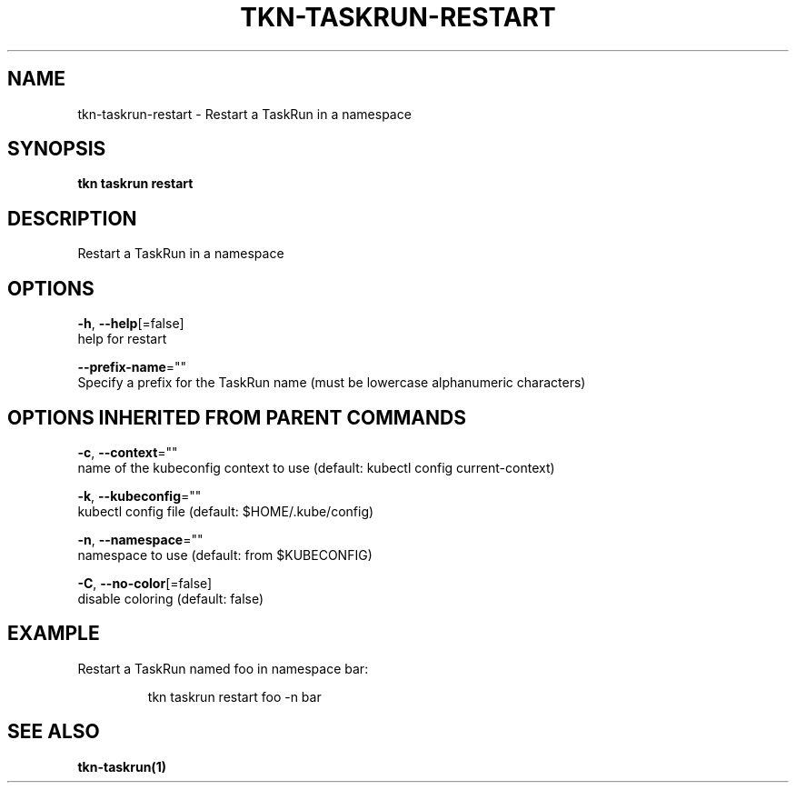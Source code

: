 .TH "TKN\-TASKRUN\-RESTART" "1" "" "Auto generated by spf13/cobra" "" 
.nh
.ad l


.SH NAME
.PP
tkn\-taskrun\-restart \- Restart a TaskRun in a namespace


.SH SYNOPSIS
.PP
\fBtkn taskrun restart\fP


.SH DESCRIPTION
.PP
Restart a TaskRun in a namespace


.SH OPTIONS
.PP
\fB\-h\fP, \fB\-\-help\fP[=false]
    help for restart

.PP
\fB\-\-prefix\-name\fP=""
    Specify a prefix for the TaskRun name (must be lowercase alphanumeric characters)


.SH OPTIONS INHERITED FROM PARENT COMMANDS
.PP
\fB\-c\fP, \fB\-\-context\fP=""
    name of the kubeconfig context to use (default: kubectl config current\-context)

.PP
\fB\-k\fP, \fB\-\-kubeconfig\fP=""
    kubectl config file (default: $HOME/.kube/config)

.PP
\fB\-n\fP, \fB\-\-namespace\fP=""
    namespace to use (default: from $KUBECONFIG)

.PP
\fB\-C\fP, \fB\-\-no\-color\fP[=false]
    disable coloring (default: false)


.SH EXAMPLE
.PP
Restart a TaskRun named foo in namespace bar:

.PP
.RS

.nf
tkn taskrun restart foo \-n bar

.fi
.RE


.SH SEE ALSO
.PP
\fBtkn\-taskrun(1)\fP
